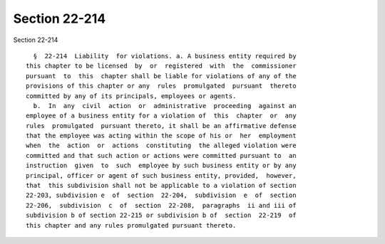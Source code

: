 Section 22-214
==============

Section 22-214 ::    
        
     
        §  22-214  Liability  for violations. a. A business entity required by
      this chapter to be licensed  by  or  registered  with  the  commissioner
      pursuant  to  this  chapter shall be liable for violations of any of the
      provisions of this chapter or any  rules  promulgated  pursuant  thereto
      committed by any of its principals, employees or agents.
        b.  In  any  civil  action  or  administrative  proceeding  against an
      employee of a business entity for a violation of  this  chapter  or  any
      rules  promulgated  pursuant thereto, it shall be an affirmative defense
      that the employee was acting within the scope of his or  her  employment
      when  the  action  or  actions  constituting  the alleged violation were
      committed and that such action or actions were committed pursuant to  an
      instruction  given  to  such  employee by such business entity or by any
      principal, officer or agent of such business entity, provided,  however,
      that  this subdivision shall not be applicable to a violation of section
      22-203, subdivision e  of  section  22-204,  subdivision  e  of  section
      22-206,  subdivision  c  of  section  22-208,  paragraphs  ii and iii of
      subdivision b of section 22-215 or subdivision b of  section  22-219  of
      this chapter and any rules promulgated pursuant thereto.
    
    
    
    
    
    
    